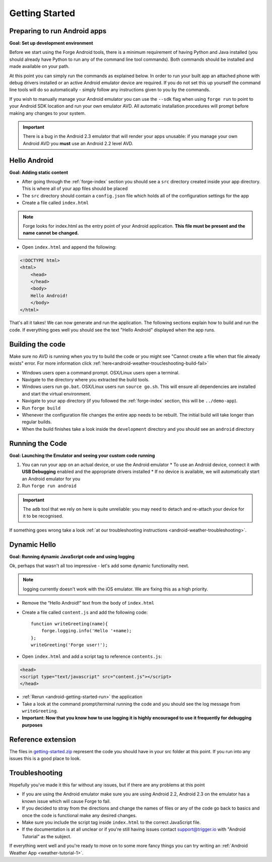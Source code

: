 .. _android-getting-started:

Getting Started
===============

Preparing to run Android apps
-----------------------------

**Goal: Set up development environment**

Before we start using the Forge Android tools, there is a minimum requirement of having Python and Java installed (you should already have Python to run any of the command line tool commands). Both commands should be installed and made available on your path.

At this point you can simply run the commands as explained below. In order to run your built app an attached phone with debug drivers installed or an active Android emulator device are required. If you do not set this up yourself the command line tools will do so automatically - simply follow any instructions given to you by the commands.

If you wish to manually manage your Android emulator you can use the ``--sdk`` flag when using ``forge run`` to point to your Android SDK location and run your own emulator AVD. All automatic installation procedures will prompt before making any changes to your system.
   
.. important:: There is a bug in the Android 2.3 emulator that will render your apps unusable: if you manage your own Android AVD you **must** use an Android 2.2 level AVD.

Hello Android
-------------
**Goal: Adding static content**

* After going through the :ref:`forge-index` section you should see a ``src`` directory created inside your app directory.
  This is where all of your app files should be placed
* The ``src`` directory should contain a ``config.json`` file which holds all of the configuration settings for the app
* Create a file called ``index.html``

.. note:: Forge looks for index.html as the entry point of your Android application. **This file must be present and the name cannot be changed.**

* Open ``index.html`` and append the following:

.. code-block:: html

    <!DOCTYPE html>
    <html>
        <head>
        </head>
        <body>
        Hello Android!
        </body>
    </html>

That's all it takes! We can now generate and run the application.
The following sections explain how to build and run the code.
If everything goes well you should see the text "Hello Android" displayed when the app runs.

.. _android-getting-started-build:

Building the code
-----------------
Make sure no AVD is running when you try to build the code or you might see "Cannot create a file when that file already exists" error.
For more information click :ref:`here<android-weather-troucleshooting-build-fail>`

* Windows users open a command prompt. OSX/Linux users open a terminal.
* Navigate to the directory where you extracted the build tools.
* Windows users run ``go.bat``. OSX/Linux users run ``source go.sh``. This will ensure all dependencies are installed and start the virtual environment.
* Navigate to your app directory (if you followed the :ref:`forge-index` section, this will be ``../demo-app``).
* Run ``forge build``
* Whenever the configuration file changes the entire app needs to be rebuilt.
  The initial build will take longer than regular builds.
* When the build finishes take a look inside the ``development`` directory and you should see an ``android`` directory

.. _android-getting-started-run:

Running the Code
----------------
**Goal: Launching the Emulator and seeing your custom code running**

#. You can run your app on an actual device, or use the Android emulator
   * To use an Android device, connect it with **USB Debugging** enabled and the appropriate drivers installed
   * If no device is available, we will automatically start an Android emulator for you
#. Run ``forge run android``

.. important:: The ``adb`` tool that we rely on here is quite unreliable: you may need to detach and re-attach your device for it to be recognised.

.. image:: /_static/android/weather/images/windows-forge-run-android.png

If something goes wrong take a look :ref:`at our troubleshooting instructions <android-weather-troubleshooting>`.

Dynamic Hello
--------------
**Goal: Running dynamic JavaScript code and using logging**

Ok, perhaps that wasn't all too impressive - let's add some dynamic functionality next.

.. note:: logging currently doesn't work with the iOS emulator. We are fixing this as a high priority.

* Remove the “Hello Android!” text from the body of ``index.html``
* Create a file called ``content.js`` and add the following code::

    function writeGreeting(name){
        forge.logging.info('Hello '+name);
    };
    writeGreeting('Forge user!');

* Open ``index.html`` and add a script tag to reference ``contents.js``:

.. code-block:: html

    <head>
    <script type="text/javascript" src="content.js"></script>
    </head>

* :ref:`Rerun <android-getting-started-run>` the application
* Take a look at the command prompt/terminal running the code and you should see the log message from ``writeGreeting``.
* **Important: Now that you know how to use logging it is highly encouraged to use it frequently for debugging purposes**

Reference extension
-------------------
The files in `getting-started.zip <../_static/weather/getting-started.zip>`_ represent the code you should have in your src folder at this point.  If you run into any issues this is a good place to look.

Troubleshooting
---------------
Hopefully you've made it this far without any issues, but if there are any problems at this point

* If you are using the Android emulator make sure you are using Android 2.2, Android 2.3 on the emulator has a known issue which will cause Forge to fail.
* If you decided to stray from the directions and change the names of files or any of the code
  go back to basics and once the code is functional make any desired changes.
* Make sure you include the script tag inside ``index.html`` to the correct JavaScript file.
* If the documentation is at all unclear or if you're still having issues contact
  support@trigger.io with "Android Tutorial" as the subject.

If everything went well and you're ready to move on to some more fancy things you can try writing an
:ref:`Android Weather App <weather-tutorial-1>`.
